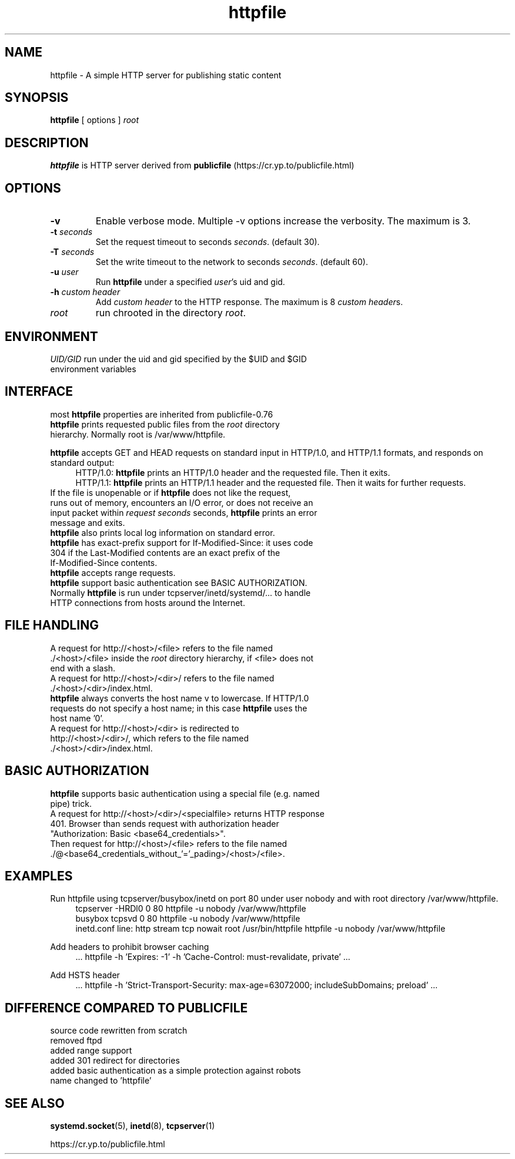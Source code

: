 .TH httpfile 1
.SH NAME
httpfile \- A simple HTTP server for publishing static content
.SH SYNOPSIS
\fBhttpfile\fR [ options ] \fIroot\fR
.SH DESCRIPTION
\fBhttpfile\fR is HTTP server derived from \fBpublicfile\fR (https://cr.yp.to/publicfile.html)
.SH OPTIONS
.TP
.B \-v
Enable verbose mode. Multiple \-v options increase the verbosity. The maximum is 3.
.TP
.B \-t \fIseconds\fR
Set the request timeout to seconds \fIseconds\fR. (default 30).
.TP
.B \-T \fIseconds\fR
Set the write timeout to the network to seconds \fIseconds\fR. (default 60).
.TP
.B \-u \fIuser\fR
Run \fBhttpfile\fR under a specified \fIuser\fR's uid and gid.
.TP
.B \-h \fIcustom header\fR
Add \fIcustom header\fR to the HTTP response. The maximum is 8 \fIcustom header\fRs.
.TP
.I root
run chrooted in the directory \fIroot\fR.
.SH ENVIRONMENT
.TP
.B \fIUID/GID\fR run under the uid and gid specified by the $UID and $GID environment variables
.SH INTERFACE
.TP
most \fBhttpfile\fR properties are inherited from publicfile-0.76
.TP
\fBhttpfile\fR prints requested public files from the \fIroot\fR directory hierarchy. Normally root is /var/www/httpfile.
.PP
\fBhttpfile\fR accepts GET and HEAD requests on standard input in HTTP/1.0, and HTTP/1.1 formats, and responds on standard output:
.RS 4
.nf
HTTP/1.0: \fBhttpfile\fR prints an HTTP/1.0 header and the requested file. Then it exits.
HTTP/1.1: \fBhttpfile\fR prints an HTTP/1.1 header and the requested file. Then it waits for further requests.
.fi
.RE
.TP
If the file is unopenable or if \fBhttpfile\fR does not like the request, runs out of memory, encounters an I/O error, or does not receive an input packet within \fIrequest seconds\fR seconds, \fBhttpfile\fR prints an error message and exits.
.TP
\fBhttpfile\fR also prints local log information on standard error.
.TP
\fBhttpfile\fR has exact-prefix support for If-Modified-Since: it uses code 304 if the Last-Modified contents are an exact prefix of the If-Modified-Since contents.
.TP
\fBhttpfile\fR accepts range requests.
.TP
\fBhttpfile\fR support basic authentication see BASIC AUTHORIZATION.
.TP
Normally \fBhttpfile\fR is run under tcpserver/inetd/systemd/... to handle HTTP connections from hosts around the Internet.
.SH FILE HANDLING
.TP
A request for http://<host>/<file> refers to the file named ./<host>/<file> inside the \fIroot\fR directory hierarchy, if <file> does not end with a slash.
.TP
A request for http://<host>/<dir>/ refers to the file named ./<host>/<dir>/index.html.
.TP
\fBhttpfile\fR always converts the host name v to lowercase. If HTTP/1.0 requests do not specify a host name; in this case \fBhttpfile\fR uses the host name '0'.
.TP
A request for http://<host>/<dir> is redirected to http://<host>/<dir>/, which refers to the file named ./<host>/<dir>/index.html.
.SH BASIC AUTHORIZATION
.TP
\fBhttpfile\fR supports basic authentication using a special file (e.g. named pipe) trick.
.TP
A request for http://<host>/<dir>/<specialfile> returns HTTP response 401. Browser than sends request with authorization header "Authorization: Basic <base64_credentials>".
.TP
Then request for http://<host>/<file> refers to the file named ./@<base64_credentials_without_'='_pading>/<host>/<file>.
.SH EXAMPLES
.PP
Run httpfile using tcpserver/busybox/inetd on port 80 under user nobody and with root directory /var/www/httpfile.
.RS 4
.nf
tcpserver -HRDl0 0 80 httpfile -u nobody /var/www/httpfile
busybox tcpsvd 0 80 httpfile -u nobody /var/www/httpfile
inetd.conf line: http stream tcp nowait root /usr/bin/httpfile httpfile -u nobody /var/www/httpfile
.fi
.RE
.PP
Add headers to prohibit browser caching
.RS 4
.nf
 ... httpfile -h 'Expires: -1' -h 'Cache-Control: must-revalidate, private' ...
.fi
.RE
.PP
Add HSTS header
.RS 4
.nf
 ... httpfile -h 'Strict-Transport-Security: max-age=63072000; includeSubDomains; preload' ...
.fi
.RE
.SH DIFFERENCE COMPARED TO PUBLICFILE
.RS 0
.nf
source code rewritten from scratch
removed ftpd
added range support
added 301 redirect for directories
added basic authentication as a simple protection against robots
name changed to 'httpfile'
.fi
.SH SEE ALSO
.BR systemd.socket (5),
.BR inetd (8),
.BR tcpserver (1)
.sp
.nf
https://cr.yp.to/publicfile.html
.fi
